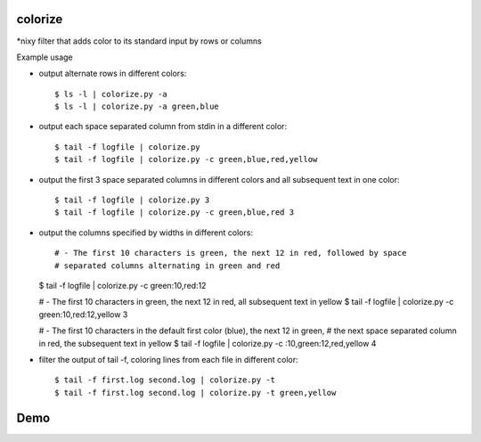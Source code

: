 colorize
========

\*nixy filter that adds color to its standard input by rows or columns


Example usage

* output alternate rows in different colors::

  $ ls -l | colorize.py -a
  $ ls -l | colorize.py -a green,blue

* output each space separated column from stdin in a different color::

  $ tail -f logfile | colorize.py
  $ tail -f logfile | colorize.py -c green,blue,red,yellow

* output the first 3 space separated columns in different colors and all subsequent text in one color::

  $ tail -f logfile | colorize.py 3
  $ tail -f logfile | colorize.py -c green,blue,red 3

* output the columns specified by widths in different colors::

  # - The first 10 characters is green, the next 12 in red, followed by space
  # separated columns alternating in green and red
  $ tail -f logfile | colorize.py -c green:10,red:12

  # - The first 10 characters in green, the next 12 in red, all subsequent text in yellow
  $ tail -f logfile | colorize.py -c green:10,red:12,yellow 3

  # - The first 10 characters in the default first color (blue), the next 12 in green,
  # the next space separated column in red, the subsequent text in yellow
  $ tail -f logfile | colorize.py -c :10,green:12,red,yellow 4


* filter the output of tail -f, coloring lines from each file in different color::

  $ tail -f first.log second.log | colorize.py -t
  $ tail -f first.log second.log | colorize.py -t green,yellow


Demo
====
|demo|


.. |demo| image:: https://asciinema.org/a/107799.png
          :target: https://asciinema.org/a/107799?speed=2

